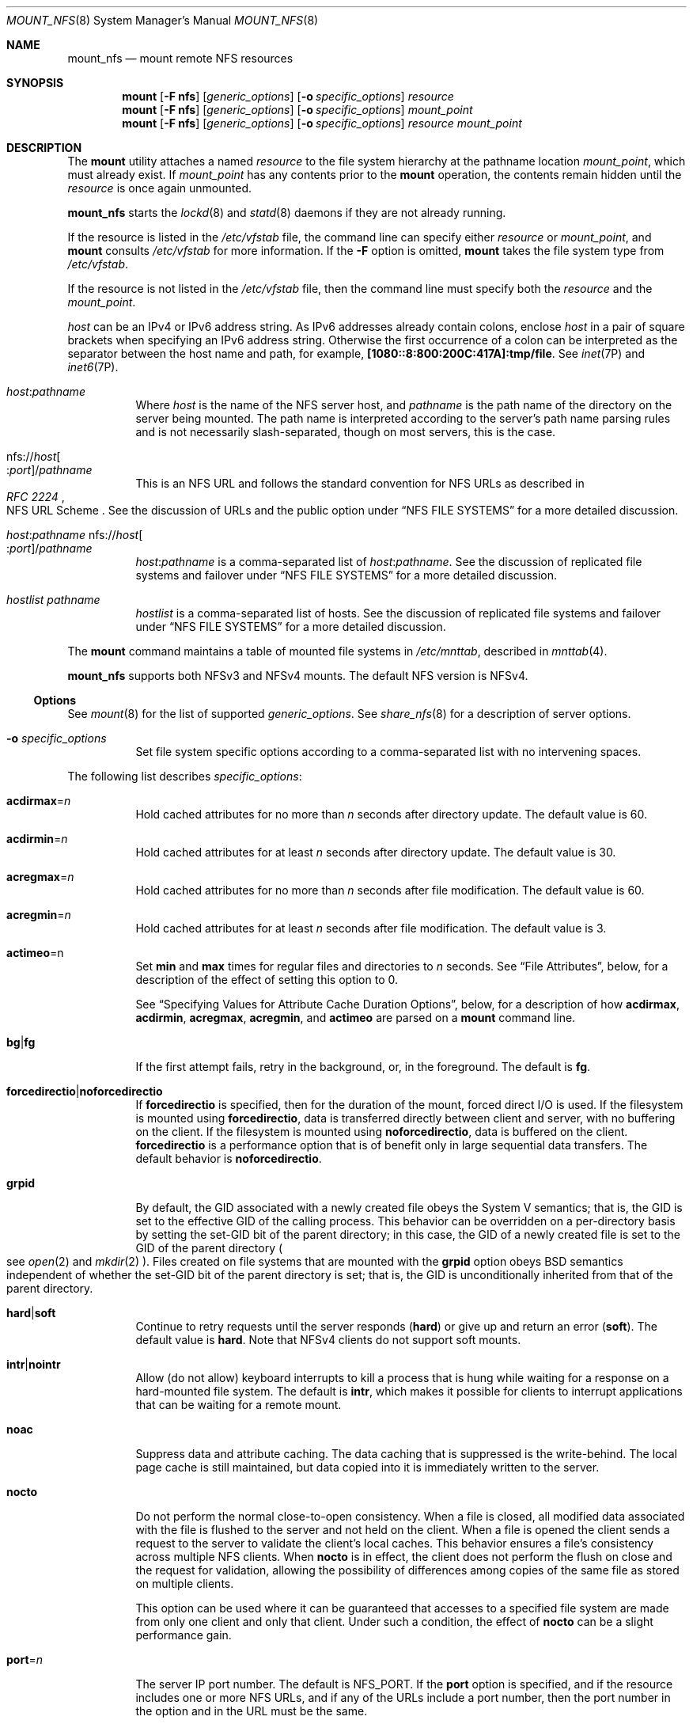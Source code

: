 .\"
.\" The contents of this file are subject to the terms of the
.\" Common Development and Distribution License (the "License").
.\" You may not use this file except in compliance with the License.
.\"
.\" You can obtain a copy of the license at usr/src/OPENSOLARIS.LICENSE
.\" or http://www.opensolaris.org/os/licensing.
.\" See the License for the specific language governing permissions
.\" and limitations under the License.
.\"
.\" When distributing Covered Code, include this CDDL HEADER in each
.\" file and include the License file at usr/src/OPENSOLARIS.LICENSE.
.\" If applicable, add the following below this CDDL HEADER, with the
.\" fields enclosed by brackets "[]" replaced with your own identifying
.\" information: Portions Copyright [yyyy] [name of copyright owner]
.\"
.\"
.\" Copyright 1989 AT&T
.\" Copyright (c) 2009 Sun Microsystems, Inc. All Rights Reserved
.\" Copyright 2016 Nexenta Systems, Inc.
.\"
.Dd March 12, 2016
.Dt MOUNT_NFS 8
.Os
.Sh NAME
.Nm mount_nfs
.Nd mount remote NFS resources
.Sh SYNOPSIS
.Nm mount
.Op Fl F Sy nfs
.Op Ar generic_options
.Op Fl o Ar specific_options
.Ar resource
.Nm mount
.Op Fl F Sy nfs
.Op Ar generic_options
.Op Fl o Ar specific_options
.Ar mount_point
.Nm mount
.Op Fl F Sy nfs
.Op Ar generic_options
.Op Fl o Ar specific_options
.Ar resource mount_point
.Sh DESCRIPTION
The
.Nm mount
utility attaches a named
.Ar resource
to the file system hierarchy at the pathname location
.Ar mount_point ,
which must already exist.
If
.Ar mount_point
has any contents prior to the
.Nm mount
operation, the contents remain hidden until the
.Ar resource
is once again unmounted.
.Pp
.Nm
starts the
.Xr lockd 8
and
.Xr statd 8
daemons if they are not already running.
.Pp
If the resource is listed in the
.Pa /etc/vfstab
file, the command line can specify either
.Ar resource
or
.Ar mount_point ,
and
.Nm mount
consults
.Pa /etc/vfstab
for more information.
If the
.Fl F
option is omitted,
.Nm mount
takes the file system type from
.Pa /etc/vfstab .
.Pp
If the resource is not listed in the
.Pa /etc/vfstab
file, then the command line must specify both the
.Ar resource
and the
.Ar mount_point .
.Pp
.Ar host
can be an IPv4 or IPv6 address string.
As IPv6 addresses already contain colons, enclose
.Ar host
in a pair of square brackets when specifying an IPv6 address string.
Otherwise the first occurrence of a colon can be interpreted as the separator
between the host name and path, for example,
.Li [1080::8:800:200C:417A]:tmp/file .
See
.Xr inet 7P
and
.Xr inet6 7P .
.Bl -tag -width Ds
.It Ar host Ns : Ns Ar pathname
Where
.Ar host
is the name of the NFS server host, and
.Ar pathname
is the path name of the directory on the server being mounted.
The path name is interpreted according to the server's path name parsing rules
and is not necessarily slash-separated, though on most servers, this is the
case.
.It No nfs:// Ns Ar host Ns Oo : Ns Ar port Oc Ns / Ns Ar pathname
This is an NFS URL and follows the standard convention for NFS URLs as described
in
.Rs
.%R NFS URL Scheme
.%T RFC 2224
.Re
See the discussion of URLs and the public option under
.Sx NFS FILE SYSTEMS
for a more detailed discussion.
.It Xo
.Ar host Ns : Ns Ar pathname
.No nfs:// Ns Ar host Ns Oo : Ns Ar port Oc Ns / Ns Ar pathname
.Xc
.Ar host Ns : Ns Ar pathname
is a comma-separated list of
.Ar host Ns : Ns Ar pathname .
See the discussion of replicated file systems and failover under
.Sx NFS FILE SYSTEMS
for a more detailed discussion.
.It Ar hostlist pathname
.Ar hostlist
is a comma-separated list of hosts.
See the discussion of replicated file systems and failover under
.Sx NFS FILE SYSTEMS
for a more detailed discussion.
.El
.Pp
The
.Nm mount
command maintains a table of mounted file systems in
.Pa /etc/mnttab ,
described in
.Xr mnttab 4 .
.Pp
.Nm mount_nfs
supports both NFSv3 and NFSv4 mounts.
The default NFS version is NFSv4.
.Ss Options
See
.Xr mount 8
for the list of supported
.Ar generic_options .
See
.Xr share_nfs 8
for a description of server options.
.Bl -tag -width Ds
.It Fl o Ar specific_options
Set file system specific options according to a comma-separated list with no
intervening spaces.
.El
.Pp
The following list describes
.Ar specific_options :
.Bl -tag -width Ds
.It Sy acdirmax Ns = Ns Ar n
Hold cached attributes for no more than
.Ar n
seconds after directory update.
The default value is 60.
.It Sy acdirmin Ns = Ns Ar n
Hold cached attributes for at least
.Ar n
seconds after directory update.
The default value is 30.
.It Sy acregmax Ns = Ns Ar n
Hold cached attributes for no more than
.Ar n
seconds after file modification.
The default value is 60.
.It Sy acregmin Ns = Ns Ar n
Hold cached attributes for at least
.Ar n
seconds after file modification.
The default value is 3.
.It Sy actimeo Ns = Ns n
Set
.Sy min
and
.Sy max
times for regular files and directories to
.Ar n
seconds.
See
.Sx File Attributes ,
below, for a description of the effect of setting this option to 0.
.Pp
See
.Sx Specifying Values for Attribute Cache Duration Options ,
below, for a description of how
.Sy acdirmax , acdirmin , acregmax , acregmin ,
and
.Sy actimeo
are parsed on a
.Nm mount
command line.
.It Sy bg Ns | Ns Sy fg
If the first attempt fails, retry in the background, or, in the foreground.
The default is
.Sy fg .
.It Sy forcedirectio Ns | Ns Sy noforcedirectio
If
.Sy forcedirectio
is specified, then for the duration of the mount, forced direct I/O is used.
If the filesystem is mounted using
.Sy forcedirectio ,
data is transferred directly between client and server, with no buffering on the
client.
If the filesystem is mounted using
.Sy noforcedirectio ,
data is buffered on the client.
.Sy forcedirectio
is a performance option that is of benefit only in large sequential data
transfers.
The default behavior is
.Sy noforcedirectio .
.It Sy grpid
By default, the GID associated with a newly created file obeys the System V
semantics; that is, the GID is set to the effective GID of the calling process.
This behavior can be overridden on a per-directory basis by setting the set-GID
bit of the parent directory; in this case, the GID of a newly created file is
set to the GID of the parent directory
.Po see
.Xr open 2
and
.Xr mkdir 2
.Pc .
Files created on file systems that are mounted with the
.Sy grpid
option obeys BSD semantics independent of whether the set-GID bit of the parent
directory is set; that is, the GID is unconditionally inherited from that of the
parent directory.
.It Sy hard Ns | Ns Sy soft
Continue to retry requests until the server responds
.Pq Sy hard
or give up and return an error
.Pq Sy soft .
The default value is
.Sy hard .
Note that NFSv4 clients do not support soft mounts.
.It Sy intr Ns | Ns Sy nointr
Allow
.Pq do not allow
keyboard interrupts to kill a process that is hung while waiting for a response
on a hard-mounted file system.
The default is
.Sy intr ,
which makes it possible for clients to interrupt applications that can be
waiting for a remote mount.
.It Sy noac
Suppress data and attribute caching.
The data caching that is suppressed is the write-behind.
The local page cache is still maintained, but data copied into it is immediately
written to the server.
.It Sy nocto
Do not perform the normal close-to-open consistency.
When a file is closed, all modified data associated with the file is flushed to
the server and not held on the client.
When a file is opened the client sends a request to the server to validate the
client's local caches.
This behavior ensures a file's consistency across multiple NFS clients.
When
.Sy nocto
is in effect, the client does not perform the flush on close and the request for
validation, allowing the possibility of differences among copies of the same
file as stored on multiple clients.
.Pp
This option can be used where it can be guaranteed that accesses to a specified
file system are made from only one client and only that client.
Under such a condition, the effect of
.Sy nocto
can be a slight performance gain.
.It Sy port Ns = Ns Ar n
The server IP port number.
The default is
.Dv NFS_PORT .
If the
.Sy port
option is specified, and if the resource includes one or more NFS URLs, and if
any of the URLs include a port number, then the port number in the option and in
the URL must be the same.
.It Sy posix
Request POSIX.1 semantics for the file system.
Requires a mount Version 2
.Xr mountd 8
on the server.
See
.Xr standards 5
for information regarding POSIX.
.It Sy proto Ns = Ns Ar netid Ns | Ns Sy rdma
By default, the transport protocol that the NFS mount uses is the first
available RDMA transport supported both by the client and the server.
If no RDMA transport is found, then it attempts to use a TCP transport or,
failing that, a UDP transport, as ordered in the
.Pa /etc/netconfig
file.
If it does not find a connection oriented transport, it uses the first available
connectionless transport.
Use this option to override the default behavior.
.Pp
.Sy proto
is set to the value of
.Ar netid
or
.Sy rdma .
.Ar netid
is the value of the
.Sy network_id
field entry in the
.Pa /etc/netconfig
file.
.Pp
The UDP protocol is not supported for NFS Version 4.
If you specify a UDP protocol with the
.Sy proto
option, NFS version 4 is not used.
.It Sy public
The
.Sy public
option forces the use of the public file handle when connecting to the NFS
server.
The resource specified might not have an NFS URL.
See the discussion of URLs and the public option under
.Sx NFS FILE SYSTEMS
for a more detailed discussion.
.It Sy quota Ns | Ns Sy noquota
Enable or prevent
.Xr quota 8
to check whether the user is over quota on this file system; if the file system
has quotas enabled on the server, quotas are still checked for operations on
this file system.
.It Sy remount
Remounts a read-only file system as read-write
.Po using the
.Sy rw
option
.Pc .
This option cannot be used with other
.Fl o
options, and this option works only on currently mounted read-only file systems.
.It Sy retrans Ns = Ns Ar n
Set the number of NFS retransmissions to
.Ar n .
The default value is 5.
For connection-oriented transports, this option has no effect because it is
assumed that the transport performs retransmissions on behalf of NFS.
.It Sy retry Ns = Ns Ar n
The number of times to retry the
.Nm mount
operation.
The default for the
.Nm mount
command is 10000.
.Pp
The default for the automounter is 0, in other words, do not retry.
You might find it useful to increase this value on heavily loaded servers, where
automounter traffic is dropped, causing unnecessary
.Qq server not responding
errors.
.It Sy rsize Ns = Ns Ar n
Set the read buffer size to a maximum of
.Ar n
bytes.
The default value is 1048576 when using connection-oriented transports with
Version 3 or Version 4 of the NFS protocol, and 32768 when using connection-less
transports.
The default can be negotiated down if the server prefers a smaller transfer
size.
.Qq Read
operations may not necessarily use the maximum buffer size.
When using Version 2, the default value is 32768 for all transports.
.It Sy sec Ns = Ns Ar mode
Set the security
.Ar mode
for NFS transactions.
If
.Sy sec Ns =
is not specified, then the default action is to use AUTH_SYS over NFS Version 2
mounts, use a user-configured default
.Sy auth
over NFS version 3 mounts, or to  negotiate a mode over Version 4 mounts.
.Pp
The preferred mode for NFS Version 3 mounts is the default mode specified in
.Pa /etc/nfssec.conf
.Po see
.Xr nfssec.conf 4
.Pc
on the client.
If there is no default configured in this file or if the server does not export
using the client's default mode, then the client picks the first mode that it
supports in the array of modes returned by the server.
These alternatives are limited to the security flavors listed in
.Pa /etc/nfssec.conf .
.Pp
NFS Version 4 mounts negotiate a security mode when the server returns an array
of security modes.
The client attempts the mount with each security mode, in order, until one is
successful.
.Pp
Only one mode can be specified with the
.Sy sec Ns =
option.
See
.Xr nfssec 5
for the available
.Ar mode
options.
.It Sy secure
This option has been deprecated in favor of the
.Sy sec Ns = Ns Sy dh
option.
.It Sy timeo Ns = Ns Ar n
Set the NFS timeout to
.Ar n
tenths of a second.
The default value is 11 tenths of a second for connectionless transports, and
600 tenths of a second for connection-oriented transports.
This value is ignored for connectionless transports.
Such transports might implement their own timeouts, which are outside the
control of NFS.
.It Sy vers Ns = Ns Ar "NFS version number"
By default, the version of NFS protocol used between the client and the server
is the highest one available on both systems.
If the NFS server does not support the client's default maximum, the next lowest
version attempted until a matching version is found.
See
.Xr nfs 4
for more information on setting default minimum and maximum client versions.
.It Sy wsize Ns = Ns Ar n
Set the write buffer size to a maximum of
.Ar n
bytes.
The default value is 1048576 when using connection-oriented transports with
Version 3 or Version 4 of the NFS protocol, and 32768 when using connection-less
transports.
The default can be negotiated down if the server prefers a smaller transfer
size.
.Qq Write
operations may not necessarily use the maximum buffer size.
When using Version 2, the default value is 32768 for all transports.
.It Sy xattr Ns | Ns Sy noxattr
Allow or disallow the creation and manipulation of extended attributes.
The default is
.Sy xattr .
See
.Xr fsattr 5
for a description of extended attributes.
.El
.Sh NFS FILE SYSTEMS
.Ss Background versus Foreground
File systems mounted with the
.Sy bg
option indicate that
.Nm mount
is to retry in the background if the server's mount daemon
.Pq Xr mountd 8
does not respond.
.Nm mount
retries the request up to the count specified in the
.Sy retry Ns = Ns Ar n
option
.Po note that the default value for
.Sy retry
differs between
.Nm mount
and
.Nm automount ;
see the description of
.Sy retry ,
above
.Pc .
Once the file system is mounted, each NFS request made in the kernel waits
.Sy timeo Ns = Ns Ar n
tenths of a second for a response.
If no response arrives, the time-out is multiplied by 2 and the request is
retransmitted.
When the number of retransmissions has reached the number specified in the
.Sy retrans Ns = Ns Ar n
option, a file system mounted with the
.Sy soft
option returns an error on the request; one mounted with the
.Sy hard
option prints a warning message and continues to retry the request.
.Ss Hard versus Soft
File systems that are mounted read-write or that contain executable files should
always be mounted with the
.Sy hard
option.
Applications using
.Sy soft
mounted file systems can incur unexpected I/O errors, file corruption, and
unexpected program core dumps.
The
.Sy soft
option is not recommended.
.Ss Authenticated requests
The server can require authenticated NFS requests from the client.
.Sy sec Ns = Ns Sy dh
authentication might be required.
See
.Xr nfssec 5 .
.Ss URLs and the public option
If the
.Sy public
option is specified, or if the
.Ar resource
includes and NFS URL,
.Nm mount
attempts to connect to the server using the public file handle lookup protocol.
See
.Rs
.%R WebNFS Client Specification
.%T RFC 2054
.Re
If the server supports the public file handle, the attempt is successful;
.Nm mount
does not need to contact the server's
.Xr rpcbind 8
and the
.Xr mountd 8
daemons to get the port number of the
.Nm mount
server and the initial file handle of
.Ar pathname ,
respectively.
If the NFS client and server are separated by a firewall that allows all
outbound connections through specific ports, such as
.Dv NFS_PORT ,
then this enables NFS operations through the firewall.
The public option and the NFS URL can be specified independently or together.
They interact as specified in the following matrix:
.Bd -literal
                   Resource Style

                   host:pathname              NFS URL

public option      Force public file          Force public file
                   handle and fail            handle and fail
                   mount if not supported.    mount if not supported.

                   Use Native paths.          Use Canonical paths.

default            Use MOUNT protocol.        Try public file handle
                                              with Canonical paths.
                                              Fall back to MOUNT
                                              protocol if not
                                              supported.
.Ed
.Pp
A Native path is a path name that is interpreted according to conventions used
on the native operating system of the NFS server.
A Canonical path is a path name that is interpreted according to the URL rules.
See
.Rs
.%R Uniform Resource Locators (URL)
.%T RFC 1738
.Re
.Ss Replicated file systems and failover
.Ar resource
can list multiple read-only file systems to be used to provide data.
These file systems should contain equivalent directory structures and identical
files.
It is also recommended that they be created by a utility such as
.Xr rdist 1 .
The file systems can be specified either with a comma-separated list of
.Pa host:/pathname
entries and/or NFS URL entries, or with a comma-separated list of hosts, if all
file system names are the same.
If multiple file systems are named and the first server in the list is down,
failover uses the next alternate server to access files.
If the read-only option is not chosen, replication is disabled.
File access, for NFS Versions 2 and 3, is blocked on the original if NFS locks
are active for that file.
.Ss File Attributes
To improve NFS read performance, files and file attributes are cached.
File modification times get updated whenever a write occurs.
However, file access times can be temporarily out-of-date until the cache gets
refreshed.
.Pp
The attribute cache retains file attributes on the client.
Attributes for a file are assigned a time to be flushed.
If the file is modified before the flush time, then the flush time is extended
by the time since the last modification
.Po under the assumption that files that changed recently are likely to change
soon
.Pc .
There is a minimum and maximum flush time extension for regular files and for
directories.
Setting
.Sy actimeo Ns = Ns Ar n
sets flush time to
.Ar n
seconds for both regular files and directories.
.Pp
Setting
.Sy actimeo Ns = Ns Sy 0
disables attribute caching on the client.
This means that every reference to attributes is satisfied directly from the
server though file data is still cached.
While this guarantees that the client always has the latest file attributes from
the server, it has an adverse effect on performance through additional latency,
network load, and server load.
.Pp
Setting the
.Sy noac
option also disables attribute caching, but has the further effect of disabling
client write caching.
While this guarantees that data written by an application is written directly to
a server, where it can be viewed immediately by other clients, it has a
significant adverse effect on client write performance.
Data written into memory-mapped file pages
.Pq Xr mmap 2
are not written directly to this server.
.Ss Specifying Values for Attribute Cache Duration Options
The attribute cache duration options are
.Sy acdirmax , acdirmin , acregmax , acregmin ,
and
.Sy actimeo ,
as described under
.Sx Options.
A value specified for
.Sy actimeo
sets the values of all attribute cache duration options except for any of these
options specified following
.Sy actimeo
on a
.Nm mount
command line.
For example, consider the following command:
.Bd -literal -offset indent
example# mount -o acdirmax=10,actimeo=1000 server:/path /localpath
.Ed
.Pp
Because
.Sy actimeo
is the last duration option in the command line, its value
.Pq 1000
becomes the setting for all of the duration options, including
.Sy acdirmax .
Now consider:
.Bd -literal -offset indent
example# mount -o actimeo=1000,acdirmax=10 server:/path /localpath
.Ed
.Pp
Because the
.Sy acdirmax
option follows
.Sy actimeo
on the command line, it is assigned the value specified
.Pq 10 .
The remaining duration options are set to the value of
.Sy actimeo
.Pq 1000 .
.Sh FILES
.Bl -tag -width Ds
.It Pa /etc/mnttab
table of mounted file systems
.It Pa /etc/dfs/fstypes
default distributed file system type
.It Pa /etc/vfstab
table of automatically mounted resources
.El
.Sh EXAMPLES
.Bl -tag -width Ds
.It Sy Example 1 No Mounting an NFS File System
To mount an NFS file system:
.Bd -literal
example# mount serv:/usr/src /usr/src
.Ed
.It Xo
.Sy Example 2
Mounting An NFS File System Read-Only With No suid Privileges
.Xc
To mount an NFS file system read-only with no suid privileges:
.Bd -literal
example# mount -r -o nosuid serv:/usr/src /usr/src
.Ed
.It Xo
.Sy Example 3
Mounting An NFS File System Over Version 2, with the UDP Transport
.Xc
To mount an NFS file system over Version 2, with the UDP transport:
.Bd -literal
example# mount -o vers=2,proto=udp serv:/usr/src /usr/src
.Ed
.It Xo
.Sy Example 4
Mounting an NFS File System Using An NFS URL
.Xc
To mount an NFS file system using an NFS URL
.Pq a canonical path :
.Bd -literal
example# mount nfs://serv/usr/man /usr/man
.Ed
.It Xo
.Sy Example 5
Mounting An NFS File System Forcing Use Of The Public File Handle
.Xc
To mount an NFS file system and force the use of the public file handle
and an NFS URL
.Pq a canonical path
that has a non 7-bit ASCII escape sequence:
.Bd -literal
example# mount -o public nfs://serv/usr/%A0abc /mnt/test
.Ed
.It Xo
.Sy Example 6
Mounting an NFS File System Using a Native Path
.Xc
To mount an NFS file system using a native path
.Po where the server uses colons
.Pq Qq Sy \:
as the component separator
.Pc
and the public file handle:
.Bd -literal
example# mount -o public serv:C:doc:new /usr/doc
.Ed
.It Xo
.Sy Example 7
Mounting a Replicated Set of NFS File Systems with the Same Pathnames
.Xc
To mount a replicated set of NFS file systems with the same pathnames:
.Bd -literal
example# mount serv-a,serv-b,serv-c:/usr/man /usr/man
.Ed
.It Xo
.Sy Example 8
Mounting a Replicated Set of NFS File Systems with Different Pathnames
.Xc
To mount a replicated set of NFS file systems with different pathnames:
.Bd -literal
example# mount serv-x:/usr/man,serv-y:/var/man,nfs://serv-z/man /usr/man
.Ed
.El
.Sh SEE ALSO
.Xr rdist 1 ,
.Xr lockd 8 ,
.Xr mountall 8 ,
.Xr mountd 8 ,
.Xr nfsd 8 ,
.Xr quota 8 ,
.Xr statd 8 ,
.Xr mkdir 2 ,
.Xr mmap 2 ,
.Xr mount 2 ,
.Xr open 2 ,
.Xr umount 2 ,
.Xr mnttab 4 ,
.Xr nfs 4 ,
.Xr nfssec.conf 4 ,
.Xr attributes 5 ,
.Xr fsattr 5 ,
.Xr nfssec 5 ,
.Xr standards 5 ,
.Xr lofs 7FS ,
.Xr inet 7P ,
.Xr inet6 7P
.Rs
.%A Callaghan
.%A Brent
.%R WebNFS Client Specification
.%T RFC 2054
.%D October 1996
.Re
.Rs
.%A Callaghan
.%A Brent
.%R NFS URL Scheme
.%T RFC 2224
.%D October 1997
.Re
.Rs
.%A Berners-Lee
.%A Masinter
.%A McCahill
.%R Uniform Resource Locators (URL)
.%T RFC 1738
.%D December 1994
.Re
.Sh NOTES
An NFS server should not attempt to mount its own file systems.
See
.Xr lofs 7FS .
.Pp
If the directory on which a file system is to be mounted is a symbolic link,
the file system is mounted on the directory to which the symbolic link refers,
rather than being mounted on top of the symbolic link itself.
.Pp
Since the root
.Pq Pa /
file system is mounted read-only by the kernel during the boot process, only the
.Sy remount
option
.Po and options that can be used in conjunction with
.Sy remount
.Pc
affect the root
.Pq Pa /
entry in the
.Pa /etc/vfstab
file.
.Pp
The NFS client service is managed by the service management facility,
.Xr smf 5 ,
under the service identifier:
.Bd -literal -offset indent
svc:/network/nfs/client:default
.Ed
.Pp
Administrative actions on this service, such as enabling, disabling, or
requesting restart, can be performed using
.Xr svcadm 8 .
The service's status can be queried using the
.Xr svcs 1
command.
